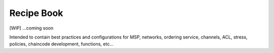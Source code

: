 Recipe Book
===========

[WIP] ...coming soon

Intended to contain best practices and configurations for MSP, networks,
ordering service, channels, ACL, stress, policies, chaincode
development, functions, etc...
